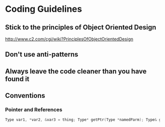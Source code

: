 * Coding Guidelines
** Stick to the principles of Object Oriented Design
http://www.c2.com/cgi/wiki?PrinciplesOfObjectOrientedDesign
** Don't use anti-patterns
** Always leave the code cleaner than you have found it
** Conventions
*** Pointer and References
     #+BEGIN_SRC cpp
Type var1, *var2, &var3 = thing; Type* getPtr(Type *namedParm); Type& getRef(UnnamedParm*);
     #+END_SRC

